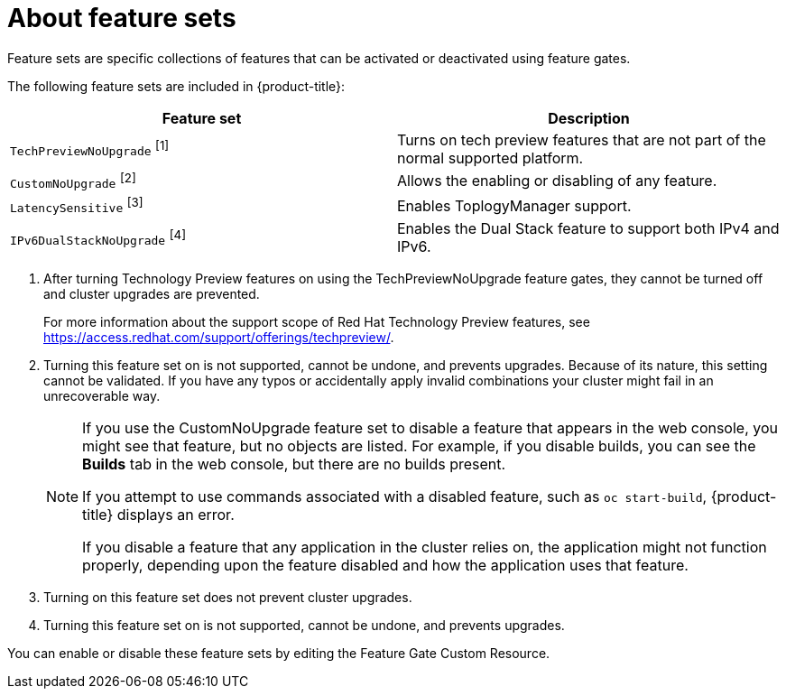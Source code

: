 // Module included in the following assemblies:
//
// * nodes/nodes-cluster-enabling-features.adoc

[id="feature-gate-features_{context}"]
= About feature sets

Feature sets are specific collections of features that can be activated or deactivated 
using feature gates.

The following feature sets are included in {product-title}:

[options="header"]
|===
| Feature set| Description

|`TechPreviewNoUpgrade` ^[1]^
|Turns on tech preview features that are not part of the normal supported platform.

|`CustomNoUpgrade` ^[2]^
|Allows the enabling or disabling of any feature. 

|`LatencySensitive` ^[3]^
|Enables ToplogyManager support.

|`IPv6DualStackNoUpgrade` ^[4]^
|Enables the Dual Stack feature to support both IPv4 and IPv6.

|===
[.small]
--
1. After turning Technology Preview features on using the TechPreviewNoUpgrade feature gates, 
they cannot be turned off and cluster upgrades are prevented.
+
ifndef::openshift-origin[]
For more information about the support scope of Red Hat Technology Preview features,
see link:https://access.redhat.com/support/offerings/techpreview/[].
endif::[]
2. Turning this feature set on is not supported, cannot be undone, and prevents upgrades. 
Because of its nature, this setting cannot be validated.  If you have any typos or accidentally 
apply invalid combinations your cluster might fail in an unrecoverable way.
+
[NOTE]
====
If you use the CustomNoUpgrade feature set to disable a feature that appears in the web console, 
you might see that feature, but no objects are listed. For example, if you disable builds, you can 
see the *Builds* tab in the web console, but there are no builds present.

If you attempt to use commands associated with a disabled feature, such as `oc start-build`, 
{product-title} displays an error.

If you disable a feature that any application in the cluster relies on, the application might not
function properly, depending upon the feature disabled and how the application uses that feature.
====
3. Turning on this feature set does not prevent cluster upgrades.
4. Turning this feature set on is not supported, cannot be undone, and prevents upgrades.
--

You can enable or disable these feature sets by editing the Feature Gate Custom Resource.


